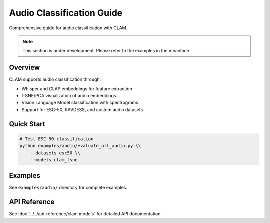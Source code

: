 Audio Classification Guide
===========================

Comprehensive guide for audio classification with CLAM.

.. note::
   This section is under development. Please refer to the examples in the meantime.

Overview
--------

CLAM supports audio classification through:

* Whisper and CLAP embeddings for feature extraction
* t-SNE/PCA visualization of audio embeddings
* Vision Language Model classification with spectrograms
* Support for ESC-50, RAVDESS, and custom audio datasets

Quick Start
-----------

.. code-block:: bash

   # Test ESC-50 classification
   python examples/audio/evaluate_all_audio.py \\
       --datasets esc50 \\
       --models clam_tsne

Examples
--------

See ``examples/audio/`` directory for complete examples.

API Reference
-------------

See :doc:`../../api-reference/clam.models` for detailed API documentation.